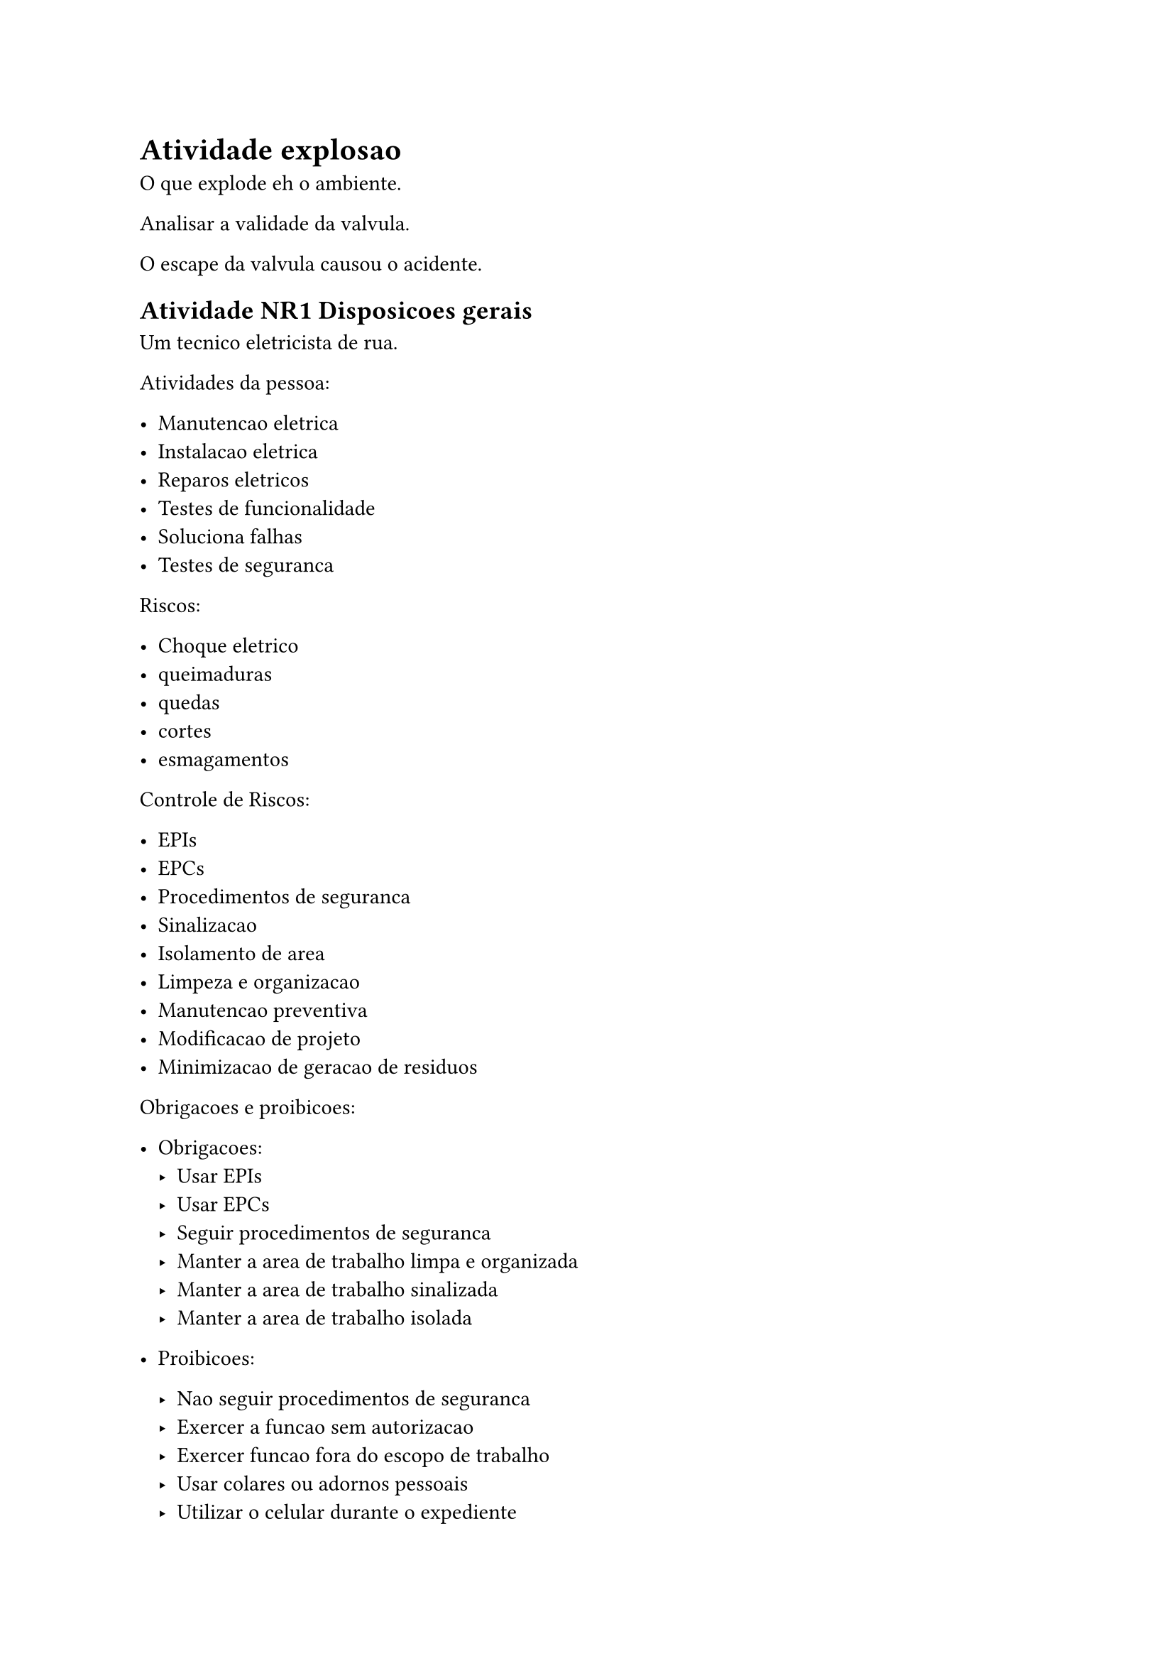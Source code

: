 = Atividade explosao

O que explode eh o ambiente.

Analisar a validade da valvula.

O escape da valvula causou o acidente.

== Atividade NR1 Disposicoes gerais

Um tecnico eletricista de rua.

Atividades da pessoa:

- Manutencao eletrica
- Instalacao eletrica
- Reparos eletricos
- Testes de funcionalidade
- Soluciona falhas
- Testes de seguranca


Riscos: 

- Choque eletrico
- queimaduras
- quedas
- cortes
- esmagamentos

Controle de Riscos:

- EPIs
- EPCs
- Procedimentos de seguranca
- Sinalizacao
- Isolamento de area
- Limpeza e organizacao
- Manutencao preventiva
- Modificacao de projeto
- Minimizacao de geracao de residuos


Obrigacoes e proibicoes: 

- Obrigacoes: 
  - Usar EPIs
  - Usar EPCs
  - Seguir procedimentos de seguranca
  - Manter a area de trabalho limpa e organizada
  - Manter a area de trabalho sinalizada
  - Manter a area de trabalho isolada

- Proibicoes:

  - Nao seguir procedimentos de seguranca
  - Exercer a funcao sem autorizacao
  - Exercer funcao fora do escopo de trabalho
  - Usar colares ou adornos pessoais
  - Utilizar o celular durante o expediente

  Punicoes:

  - Advertencia
  - Suspensao
  - Demissao
  - Prisao
  - Processo

